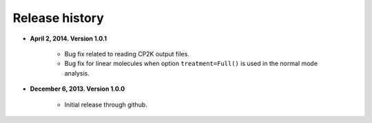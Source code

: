 .. _releases:

Release history
###############

* **April 2, 2014. Version 1.0.1**

    - Bug fix related to reading CP2K output files.
    - Bug fix for linear molecules when option ``treatment=Full()`` is used in
      the normal mode analysis.

* **December 6, 2013. Version 1.0.0**

    - Initial release through github.
